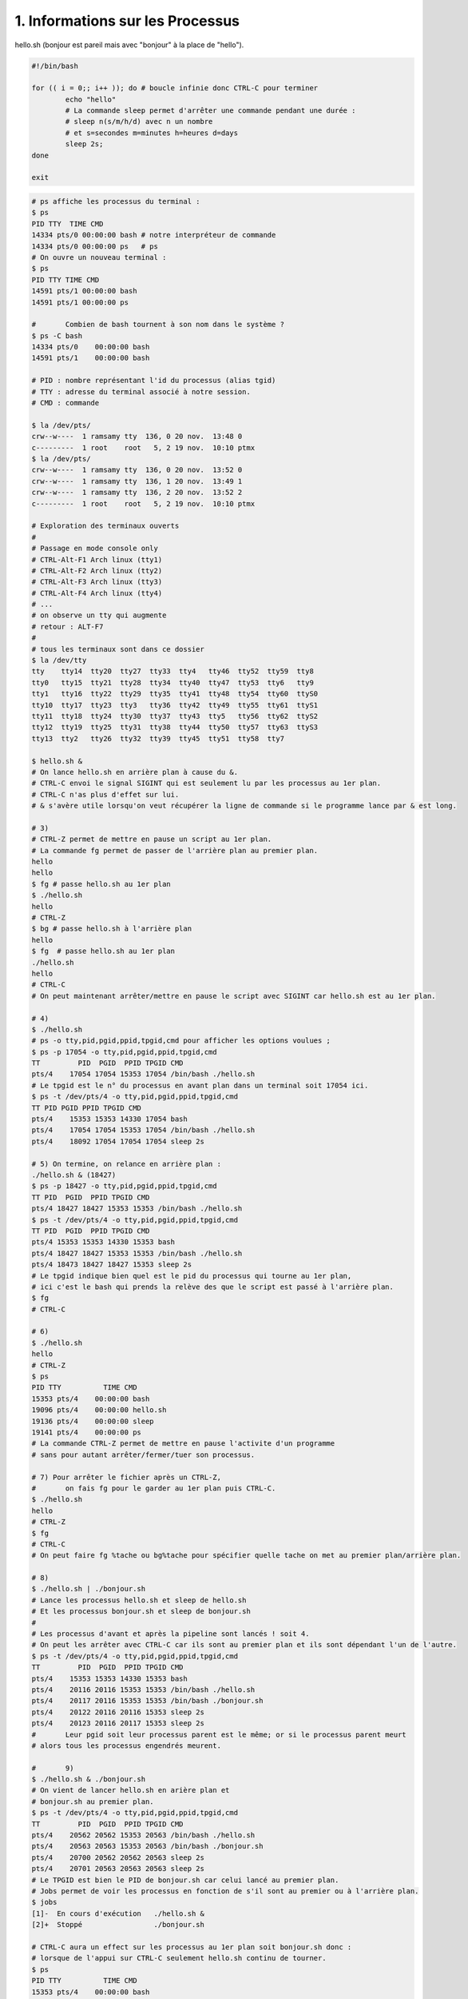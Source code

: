==================================
1. Informations sur les Processus
==================================

.. image:: https://img.shields.io/badge/correction-vérifiée-green.svg?style=flat&amp;colorA=E1523D&amp;colorB=007D8A
   :alt: correction vérifiée

hello.sh (bonjour est pareil mais avec "bonjour" à la place de "hello").

.. code:: bash

	#!/bin/bash

	for (( i = 0;; i++ )); do # boucle infinie donc CTRL-C pour terminer
		echo "hello"
		# La commande sleep permet d'arrêter une commande pendant une durée :
		# sleep n(s/m/h/d) avec n un nombre
		# et s=secondes m=minutes h=heures d=days
		sleep 2s;
	done

	exit

.. code:: bash

	# ps affiche les processus du terminal :
	$ ps
	PID TTY  TIME CMD
	14334 pts/0 00:00:00 bash # notre interpréteur de commande
	14334 pts/0 00:00:00 ps   # ps
	# On ouvre un nouveau terminal :
	$ ps
	PID TTY TIME CMD
	14591 pts/1 00:00:00 bash
	14591 pts/1 00:00:00 ps

	#	Combien de bash tournent à son nom dans le système ?
	$ ps -C bash
	14334 pts/0    00:00:00 bash
	14591 pts/1    00:00:00 bash

	# PID : nombre représentant l'id du processus (alias tgid)
	# TTY : adresse du terminal associé à notre session.
	# CMD : commande

	$ la /dev/pts/
	crw--w----  1 ramsamy tty  136, 0 20 nov.  13:48 0
	c---------  1 root    root   5, 2 19 nov.  10:10 ptmx
	$ la /dev/pts/
	crw--w----  1 ramsamy tty  136, 0 20 nov.  13:52 0
	crw--w----  1 ramsamy tty  136, 1 20 nov.  13:49 1
	crw--w----  1 ramsamy tty  136, 2 20 nov.  13:52 2
	c---------  1 root    root   5, 2 19 nov.  10:10 ptmx

	# Exploration des terminaux ouverts
	#
	# Passage en mode console only
	# CTRL-Alt-F1 Arch linux (tty1)
	# CTRL-Alt-F2 Arch linux (tty2)
	# CTRL-Alt-F3 Arch linux (tty3)
	# CTRL-Alt-F4 Arch linux (tty4)
	# ...
	# on observe un tty qui augmente
	# retour : ALT-F7
	#
	# tous les terminaux sont dans ce dossier
	$ la /dev/tty
	tty    tty14  tty20  tty27  tty33  tty4   tty46  tty52  tty59  tty8
	tty0   tty15  tty21  tty28  tty34  tty40  tty47  tty53  tty6   tty9
	tty1   tty16  tty22  tty29  tty35  tty41  tty48  tty54  tty60  ttyS0
	tty10  tty17  tty23  tty3   tty36  tty42  tty49  tty55  tty61  ttyS1
	tty11  tty18  tty24  tty30  tty37  tty43  tty5   tty56  tty62  ttyS2
	tty12  tty19  tty25  tty31  tty38  tty44  tty50  tty57  tty63  ttyS3
	tty13  tty2   tty26  tty32  tty39  tty45  tty51  tty58  tty7

	$ hello.sh &
	# On lance hello.sh en arrière plan à cause du &.
	# CTRL-C envoi le signal SIGINT qui est seulement lu par les processus au 1er plan.
	# CTRL-C n'as plus d'effet sur lui.
	# & s'avère utile lorsqu'on veut récupérer la ligne de commande si le programme lance par & est long.

	# 3)
	# CTRL-Z permet de mettre en pause un script au 1er plan.
	# La commande fg permet de passer de l'arrière plan au premier plan.
	hello
	hello
	$ fg # passe hello.sh au 1er plan
	$ ./hello.sh
	hello
	# CTRL-Z
	$ bg # passe hello.sh à l'arrière plan
	hello
	$ fg  # passe hello.sh au 1er plan
	./hello.sh
	hello
	# CTRL-C
	# On peut maintenant arrêter/mettre en pause le script avec SIGINT car hello.sh est au 1er plan.

	# 4)
	$ ./hello.sh
	# ps -o tty,pid,pgid,ppid,tpgid,cmd pour afficher les options voulues ;
	$ ps -p 17054 -o tty,pid,pgid,ppid,tpgid,cmd
	TT         PID  PGID  PPID TPGID CMD
	pts/4    17054 17054 15353 17054 /bin/bash ./hello.sh
	# Le tpgid est le n° du processus en avant plan dans un terminal soit 17054 ici.
	$ ps -t /dev/pts/4 -o tty,pid,pgid,ppid,tpgid,cmd
	TT PID PGID PPID TPGID CMD
	pts/4    15353 15353 14330 17054 bash
	pts/4    17054 17054 15353 17054 /bin/bash ./hello.sh
	pts/4    18092 17054 17054 17054 sleep 2s

	# 5) On termine, on relance en arrière plan :
	./hello.sh & (18427)
	$ ps -p 18427 -o tty,pid,pgid,ppid,tpgid,cmd
	TT PID  PGID  PPID TPGID CMD
	pts/4 18427 18427 15353 15353 /bin/bash ./hello.sh
	$ ps -t /dev/pts/4 -o tty,pid,pgid,ppid,tpgid,cmd
	TT PID  PGID  PPID TPGID CMD
	pts/4 15353 15353 14330 15353 bash
	pts/4 18427 18427 15353 15353 /bin/bash ./hello.sh
	pts/4 18473 18427 18427 15353 sleep 2s
	# Le tpgid indique bien quel est le pid du processus qui tourne au 1er plan,
	# ici c'est le bash qui prends la relève des que le script est passé à l'arrière plan.
	$ fg
	# CTRL-C

	# 6)
	$ ./hello.sh
	hello
	# CTRL-Z
	$ ps
	PID TTY          TIME CMD
	15353 pts/4    00:00:00 bash
	19096 pts/4    00:00:00 hello.sh
	19136 pts/4    00:00:00 sleep
	19141 pts/4    00:00:00 ps
	# La commande CTRL-Z permet de mettre en pause l'activite d'un programme
	# sans pour autant arrêter/fermer/tuer son processus.

	# 7) Pour arrêter le fichier après un CTRL-Z,
	#	on fais fg pour le garder au 1er plan puis CTRL-C.
	$ ./hello.sh
	hello
	# CTRL-Z
	$ fg
	# CTRL-C
	# On peut faire fg %tache ou bg%tache pour spécifier quelle tache on met au premier plan/arrière plan.

	# 8)
	$ ./hello.sh | ./bonjour.sh
	# Lance les processus hello.sh et sleep de hello.sh
	# Et les processus bonjour.sh et sleep de bonjour.sh
	#
	# Les processus d'avant et après la pipeline sont lancés ! soit 4.
	# On peut les arrêter avec CTRL-C car ils sont au premier plan et ils sont dépendant l'un de l'autre.
	$ ps -t /dev/pts/4 -o tty,pid,pgid,ppid,tpgid,cmd
	TT         PID  PGID  PPID TPGID CMD
	pts/4    15353 15353 14330 15353 bash
	pts/4    20116 20116 15353 15353 /bin/bash ./hello.sh
	pts/4    20117 20116 15353 15353 /bin/bash ./bonjour.sh
	pts/4    20122 20116 20116 15353 sleep 2s
	pts/4    20123 20116 20117 15353 sleep 2s
	#	Leur pgid soit leur processus parent est le même; or si le processus parent meurt
	# alors tous les processus engendrés meurent.

	#	9)
	$ ./hello.sh & ./bonjour.sh
	# On vient de lancer hello.sh en arière plan et
	# bonjour.sh au premier plan.
	$ ps -t /dev/pts/4 -o tty,pid,pgid,ppid,tpgid,cmd
	TT         PID  PGID  PPID TPGID CMD
	pts/4    20562 20562 15353 20563 /bin/bash ./hello.sh
	pts/4    20563 20563 15353 20563 /bin/bash ./bonjour.sh
	pts/4    20700 20562 20562 20563 sleep 2s
	pts/4    20701 20563 20563 20563 sleep 2s
	# Le TPGID est bien le PID de bonjour.sh car celui lancé au premier plan.
	# Jobs permet de voir les processus en fonction de s'il sont au premier ou à l'arrière plan.
	$ jobs
	[1]-  En cours d'exécution   ./hello.sh &
	[2]+  Stoppé                 ./bonjour.sh

	# CTRL-C aura un effect sur les processus au 1er plan soit bonjour.sh donc :
	# lorsque de l'appui sur CTRL-C seulement hello.sh continu de tourner.
	$ ps
	PID TTY          TIME CMD
	15353 pts/4    00:00:00 bash
	20562 pts/4    00:00:00 hello.sh
	21275 pts/4    00:00:00 sleep
	21278 pts/4    00:00:00 ps

	# 10) On termine le second processus.
	$ fg
	# CTRL-C
	$ ./hello.sh & ./bonjour.sh &
	[1] 21377
	[2] 21378
	# fg %2 va ramener le 2e processus au premier plan soit bonjour.sh
	# CTRL-C va arrêter du coup bonjour.sh
	$ fg
	# CTRL-C...

**Crédits**
	* Quentin Ramsamy--Ageorges (étudiant à l'ENSIIE)